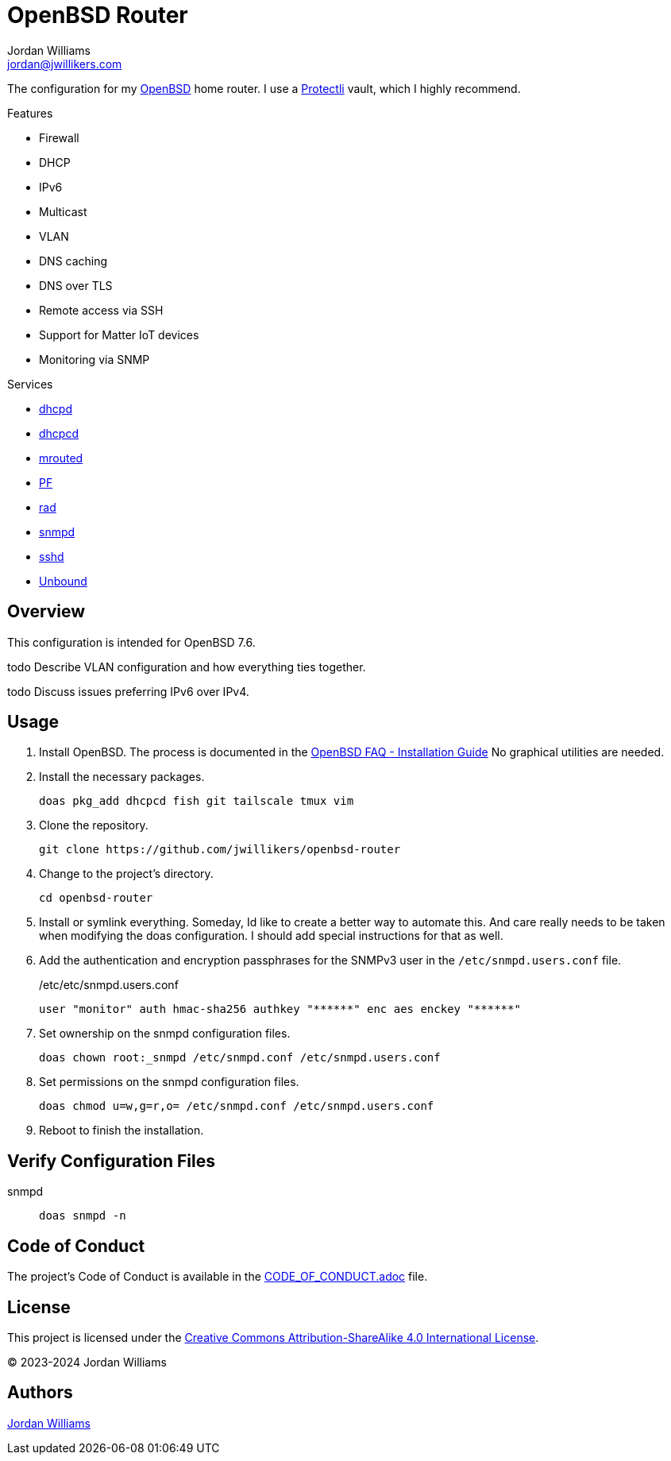 = OpenBSD Router
Jordan Williams <jordan@jwillikers.com>
:experimental:
:icons: font
ifdef::env-github[]
:tip-caption: :bulb:
:note-caption: :information_source:
:important-caption: :heavy_exclamation_mark:
:caution-caption: :fire:
:warning-caption: :warning:
endif::[]
:dhcpd: https://man.openbsd.org/dhcpd[dhcpd]
:dhcpcd: https://roy.marples.name/projects/dhcpcd[dhcpcd]
:mrouted: https://man.openbsd.org/mrouted[mrouted]
:OpenBSD: https://www.openbsd.org/[OpenBSD]
:OpenBSD-version: 7.6
:PF: https://www.openbsd.org/faq/pf/index.html[PF]
:Protectli: https://protectli.com[Protectli]
:rad: https://man.openbsd.org/rad[rad]
:snmpd: https://man.openbsd.org/snmpd[snmpd]
:sshd: https://man.openbsd.org/sshd[sshd]
:Unbound: https://nlnetlabs.nl/projects/unbound/about/[Unbound]

The configuration for my {OpenBSD} home router.
I use a {Protectli} vault, which I highly recommend.

// https://sha256.net/dhcpv6-pd-first-steps.html
// todo Provide additional static, local IPv6 addresses through DHCPv6 on my local network.
// Then provide IPv6 addresses for the DNS servers on the router.
// This will require using ISC's kea, `kea` package, instead of the local dhcp server.

// todo NTP

.Features
* Firewall
* DHCP
* IPv6
* Multicast
* VLAN
* DNS caching
* DNS over TLS
* Remote access via SSH
* Support for Matter IoT devices
* Monitoring via SNMP

.Services
* {dhcpd}
* {dhcpcd}
* {mrouted}
* {PF}
* {rad}
* {snmpd}
* {sshd}
* {Unbound}

== Overview

This configuration is intended for OpenBSD {OpenBSD-version}.

todo Describe VLAN configuration and how everything ties together.

todo Discuss issues preferring IPv6 over IPv4.

== Usage

. Install OpenBSD.
The process is documented in the https://www.openbsd.org/faq/faq4.html[OpenBSD FAQ - Installation Guide]
No graphical utilities are needed.

. Install the necessary packages.
+
[,sh]
----
doas pkg_add dhcpcd fish git tailscale tmux vim
----

. Clone the repository.
+
[,sh]
----
git clone https://github.com/jwillikers/openbsd-router
----

. Change to the project's directory.
+
[,sh]
----
cd openbsd-router
----

. Install or symlink everything.
Someday, Id like to create a better way to automate this.
And care really needs to be taken when modifying the doas configuration.
I should add special instructions for that as well.

. Add the authentication and encryption passphrases for the SNMPv3 user in the `/etc/snmpd.users.conf` file.
+
./etc/etc/snmpd.users.conf
[source]
----
user "monitor" auth hmac-sha256 authkey "******" enc aes enckey "******"
----

. Set ownership on the snmpd configuration files.
+
[,sh]
----
doas chown root:_snmpd /etc/snmpd.conf /etc/snmpd.users.conf
----

. Set permissions on the snmpd configuration files.
+
[,sh]
----
doas chmod u=w,g=r,o= /etc/snmpd.conf /etc/snmpd.users.conf
----

. Reboot to finish the installation.

== Verify Configuration Files

snmpd:: `doas snmpd -n`

== Code of Conduct

The project's Code of Conduct is available in the link:CODE_OF_CONDUCT.adoc[] file.

== License

This project is licensed under the https://creativecommons.org/licenses/by-sa/4.0/legalcode[Creative Commons Attribution-ShareAlike 4.0 International License].

© 2023-2024 Jordan Williams

== Authors

mailto:{email}[{author}]
